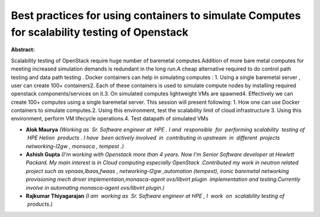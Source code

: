 Best practices for using containers to simulate Computes for scalability testing  of Openstack
~~~~~~~~~~~~~~~~~~~~~~~~~~~~~~~~~~~~~~~~~~~~~~~~~~~~~~~~~~~~~~~~~~~~~~~~~~~~~~~~~~~~~~~~~~~~~~

**Abstract:**

Scalability testing of OpenStack require huge number of baremetal computes.Addition of more bare metal computes for meeting increased simulation demands is redundant in the long run.A cheap alternative required to do control path testing and data path testing . Docker containers can help in simulating computes : 1. Using a single baremetal server , user can create 100+ containers2. Each of these containers is used to simulate compute nodes by installing required openstack components/services on it.3. On simulated computes lightweight VMs are spawned4. Effectively we can create 100+ computes using a single baremetal server. This session will present following: 1. How one can use Docker containers to simulate computes.2. Using this environment, test the scalability limit of cloud infrastructure 3. Using this environment, perform VM lifecycle operations.4. Test datapath of simulated VMs    


* **Alok Maurya** *(Working as  Sr. Software engineer at  HPE . I and  responsible  for  performing scalability  testing of  HPE Helion  products . I have  been actively involved  in  contributing in upstream  in  different  projects networking-l2gw , monsaca , tempest .)*

* **Ashish Gupta** *(I'm working with Openstack more than 4 years. Now I'm Senior Software developer at Hewlett Packard. My main interest is in Cloud computing especially OpenStack .Contributed my work in neutron related project such as vpnaas,lbaas,fwaas , networking-l2gw ,automation (tempest), ironic baremetal networking provisioning mech driver implementaion,monasca-agent ovs/libvirt plugin  implementation and testing.Currently involve in automating monasca-agent ovs/libvirt plugin.)*

* **Rajkumar Thiyagarajan** *(I am  working as  Sr. Software engineer at HPE , I  work  on  scalability testing of  products.)*
